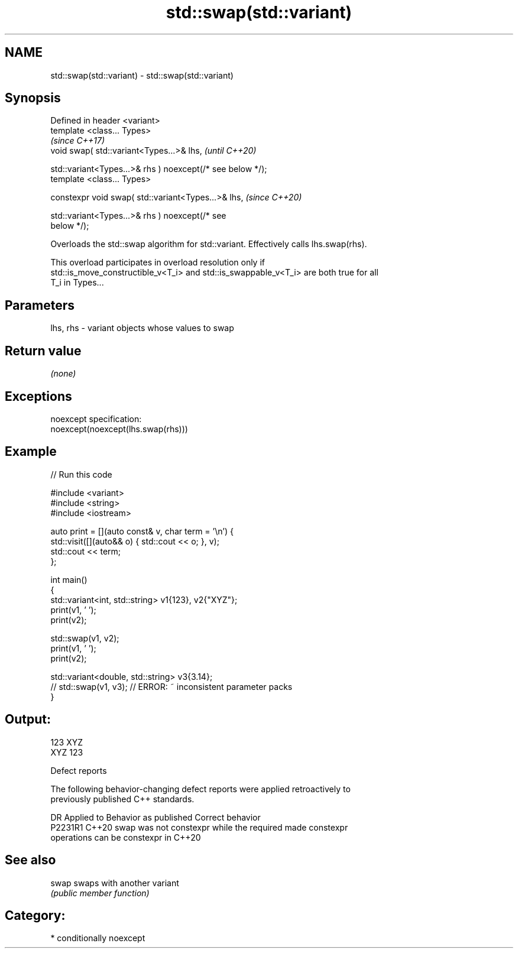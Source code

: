 .TH std::swap(std::variant) 3 "2024.06.10" "http://cppreference.com" "C++ Standard Libary"
.SH NAME
std::swap(std::variant) \- std::swap(std::variant)

.SH Synopsis
   Defined in header <variant>
   template <class... Types>
                                                                          \fI(since C++17)\fP
   void swap( std::variant<Types...>& lhs,                                \fI(until C++20)\fP

              std::variant<Types...>& rhs ) noexcept(/* see below */);
   template <class... Types>

   constexpr void swap( std::variant<Types...>& lhs,                      \fI(since C++20)\fP

                        std::variant<Types...>& rhs ) noexcept(/* see
   below */);

   Overloads the std::swap algorithm for std::variant. Effectively calls lhs.swap(rhs).

   This overload participates in overload resolution only if
   std::is_move_constructible_v<T_i> and std::is_swappable_v<T_i> are both true for all
   T_i in Types...

.SH Parameters

   lhs, rhs - variant objects whose values to swap

.SH Return value

   \fI(none)\fP

.SH Exceptions

   noexcept specification:
   noexcept(noexcept(lhs.swap(rhs)))

.SH Example


// Run this code

 #include <variant>
 #include <string>
 #include <iostream>

 auto print = [](auto const& v, char term = '\\n') {
     std::visit([](auto&& o) { std::cout << o; }, v);
     std::cout << term;
 };

 int main()
 {
     std::variant<int, std::string> v1{123}, v2{"XYZ"};
     print(v1, ' ');
     print(v2);

     std::swap(v1, v2);
     print(v1, ' ');
     print(v2);

     std::variant<double, std::string> v3{3.14};
     // std::swap(v1, v3); // ERROR: ~ inconsistent parameter packs
 }

.SH Output:

 123 XYZ
 XYZ 123

   Defect reports

   The following behavior-changing defect reports were applied retroactively to
   previously published C++ standards.

     DR    Applied to              Behavior as published               Correct behavior
   P2231R1 C++20      swap was not constexpr while the required        made constexpr
                      operations can be constexpr in C++20

.SH See also

   swap swaps with another variant
        \fI(public member function)\fP

.SH Category:
     * conditionally noexcept
